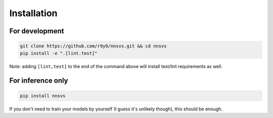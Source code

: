 Installation
=============

For development
----------------

.. code::

   git clone https://github.com/r9y9/nnsvs.git && cd nnsvs
   pip install -e ".[lint.test]"

Note: adding ``[lint,test]`` to the end of the command above will install test/lint requirements as well.

For inference only
--------------------

.. code::

   pip install nnsvs

If you don't need to train your models by yourself (I guess it's unlikely though), this should be enough.